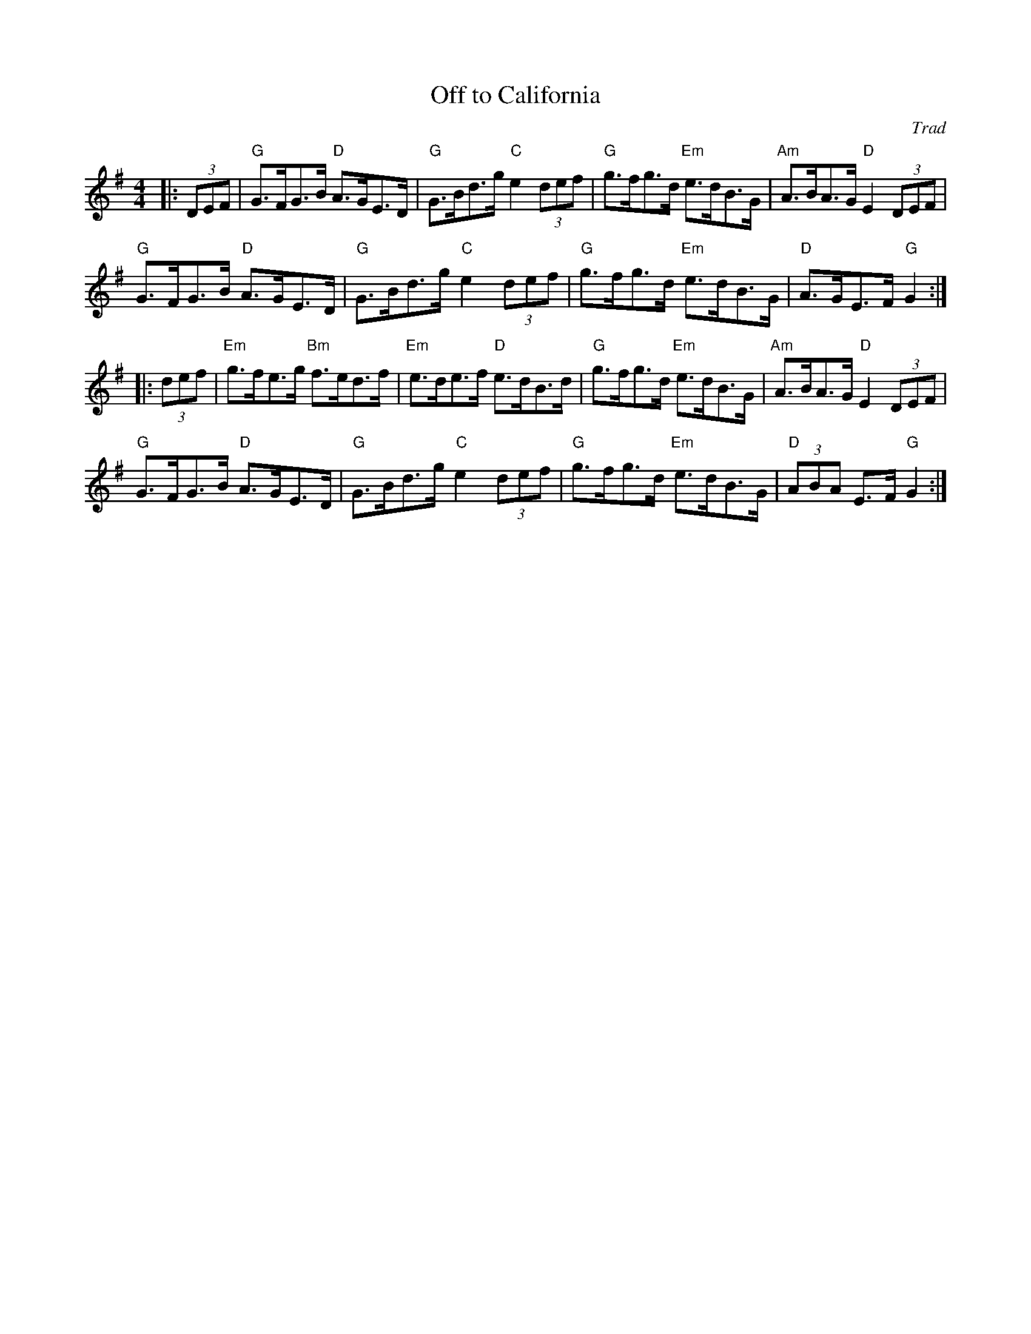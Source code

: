 X: 1
T: Off to California
C: Trad
R: Hornpipe (Swung)
M: 4/4
L: 1/8
K: G
Z: ABC transcription by Verge Roller
r: 32
|: (3DEF | "G" G>FG>B "D" A>GE>D | "G" G>Bd>g "C" e2 (3def | "G" g>fg>d "Em" e>dB>G | "Am" A>BA>G "D" E2 (3DEF |
"G" G>FG>B "D" A>GE>D | "G" G>Bd>g "C" e2 (3def | "G" g>fg>d "Em" e>dB>G | "D" A>GE>F "G" G2 :|
|: (3def | "Em" g>fe>g "Bm" f>ed>f | "Em" e>de>f "D" e>dB>d | "G" g>fg>d "Em" e>dB>G | "Am" A>BA>G "D" E2 (3DEF |
"G" G>FG>B "D" A>GE>D | "G" G>Bd>g "C" e2 (3def | "G" g>fg>d "Em" e>dB>G | "D" (3ABA E>F "G" G2 :|
